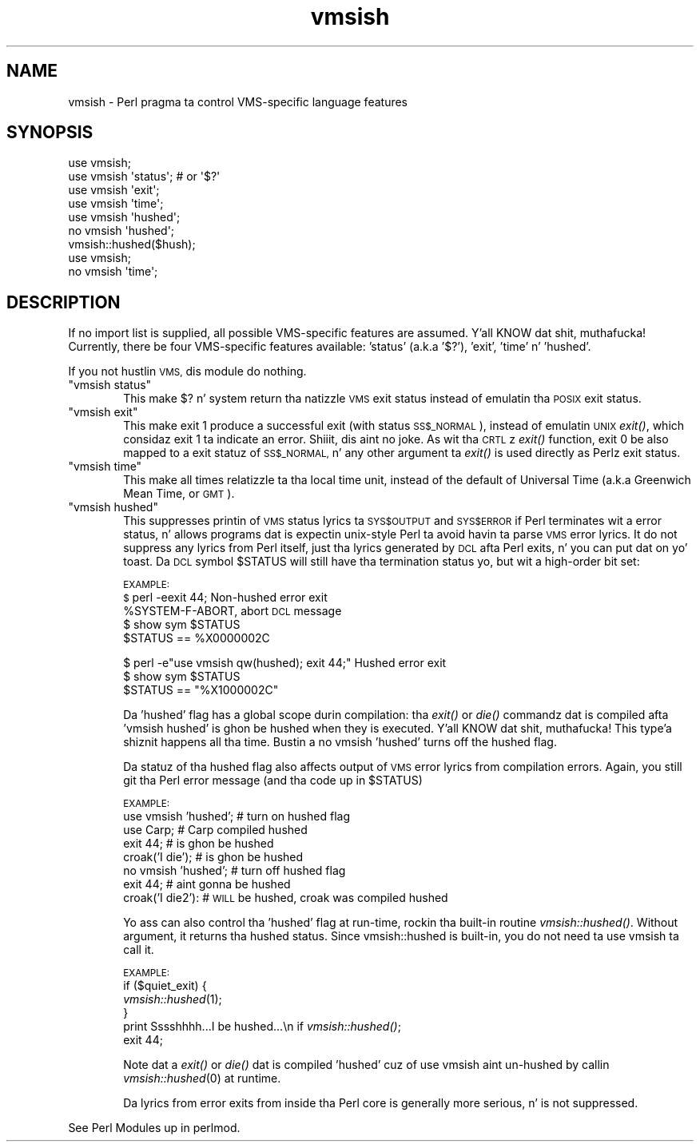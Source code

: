 .\" Automatically generated by Pod::Man 2.27 (Pod::Simple 3.28)
.\"
.\" Standard preamble:
.\" ========================================================================
.de Sp \" Vertical space (when we can't use .PP)
.if t .sp .5v
.if n .sp
..
.de Vb \" Begin verbatim text
.ft CW
.nf
.ne \\$1
..
.de Ve \" End verbatim text
.ft R
.fi
..
.\" Set up some characta translations n' predefined strings.  \*(-- will
.\" give a unbreakable dash, \*(PI'ma give pi, \*(L" will give a left
.\" double quote, n' \*(R" will give a right double quote.  \*(C+ will
.\" give a sickr C++.  Capital omega is used ta do unbreakable dashes and
.\" therefore won't be available.  \*(C` n' \*(C' expand ta `' up in nroff,
.\" not a god damn thang up in troff, fo' use wit C<>.
.tr \(*W-
.ds C+ C\v'-.1v'\h'-1p'\s-2+\h'-1p'+\s0\v'.1v'\h'-1p'
.ie n \{\
.    dz -- \(*W-
.    dz PI pi
.    if (\n(.H=4u)&(1m=24u) .ds -- \(*W\h'-12u'\(*W\h'-12u'-\" diablo 10 pitch
.    if (\n(.H=4u)&(1m=20u) .ds -- \(*W\h'-12u'\(*W\h'-8u'-\"  diablo 12 pitch
.    dz L" ""
.    dz R" ""
.    dz C` ""
.    dz C' ""
'br\}
.el\{\
.    dz -- \|\(em\|
.    dz PI \(*p
.    dz L" ``
.    dz R" ''
.    dz C`
.    dz C'
'br\}
.\"
.\" Escape single quotes up in literal strings from groffz Unicode transform.
.ie \n(.g .ds Aq \(aq
.el       .ds Aq '
.\"
.\" If tha F regista is turned on, we'll generate index entries on stderr for
.\" titlez (.TH), headaz (.SH), subsections (.SS), shit (.Ip), n' index
.\" entries marked wit X<> up in POD.  Of course, you gonna gotta process the
.\" output yo ass up in some meaningful fashion.
.\"
.\" Avoid warnin from groff bout undefined regista 'F'.
.de IX
..
.nr rF 0
.if \n(.g .if rF .nr rF 1
.if (\n(rF:(\n(.g==0)) \{
.    if \nF \{
.        de IX
.        tm Index:\\$1\t\\n%\t"\\$2"
..
.        if !\nF==2 \{
.            nr % 0
.            nr F 2
.        \}
.    \}
.\}
.rr rF
.\"
.\" Accent mark definitions (@(#)ms.acc 1.5 88/02/08 SMI; from UCB 4.2).
.\" Fear. Shiiit, dis aint no joke.  Run. I aint talkin' bout chicken n' gravy biatch.  Save yo ass.  No user-serviceable parts.
.    \" fudge factors fo' nroff n' troff
.if n \{\
.    dz #H 0
.    dz #V .8m
.    dz #F .3m
.    dz #[ \f1
.    dz #] \fP
.\}
.if t \{\
.    dz #H ((1u-(\\\\n(.fu%2u))*.13m)
.    dz #V .6m
.    dz #F 0
.    dz #[ \&
.    dz #] \&
.\}
.    \" simple accents fo' nroff n' troff
.if n \{\
.    dz ' \&
.    dz ` \&
.    dz ^ \&
.    dz , \&
.    dz ~ ~
.    dz /
.\}
.if t \{\
.    dz ' \\k:\h'-(\\n(.wu*8/10-\*(#H)'\'\h"|\\n:u"
.    dz ` \\k:\h'-(\\n(.wu*8/10-\*(#H)'\`\h'|\\n:u'
.    dz ^ \\k:\h'-(\\n(.wu*10/11-\*(#H)'^\h'|\\n:u'
.    dz , \\k:\h'-(\\n(.wu*8/10)',\h'|\\n:u'
.    dz ~ \\k:\h'-(\\n(.wu-\*(#H-.1m)'~\h'|\\n:u'
.    dz / \\k:\h'-(\\n(.wu*8/10-\*(#H)'\z\(sl\h'|\\n:u'
.\}
.    \" troff n' (daisy-wheel) nroff accents
.ds : \\k:\h'-(\\n(.wu*8/10-\*(#H+.1m+\*(#F)'\v'-\*(#V'\z.\h'.2m+\*(#F'.\h'|\\n:u'\v'\*(#V'
.ds 8 \h'\*(#H'\(*b\h'-\*(#H'
.ds o \\k:\h'-(\\n(.wu+\w'\(de'u-\*(#H)/2u'\v'-.3n'\*(#[\z\(de\v'.3n'\h'|\\n:u'\*(#]
.ds d- \h'\*(#H'\(pd\h'-\w'~'u'\v'-.25m'\f2\(hy\fP\v'.25m'\h'-\*(#H'
.ds D- D\\k:\h'-\w'D'u'\v'-.11m'\z\(hy\v'.11m'\h'|\\n:u'
.ds th \*(#[\v'.3m'\s+1I\s-1\v'-.3m'\h'-(\w'I'u*2/3)'\s-1o\s+1\*(#]
.ds Th \*(#[\s+2I\s-2\h'-\w'I'u*3/5'\v'-.3m'o\v'.3m'\*(#]
.ds ae a\h'-(\w'a'u*4/10)'e
.ds Ae A\h'-(\w'A'u*4/10)'E
.    \" erections fo' vroff
.if v .ds ~ \\k:\h'-(\\n(.wu*9/10-\*(#H)'\s-2\u~\d\s+2\h'|\\n:u'
.if v .ds ^ \\k:\h'-(\\n(.wu*10/11-\*(#H)'\v'-.4m'^\v'.4m'\h'|\\n:u'
.    \" fo' low resolution devices (crt n' lpr)
.if \n(.H>23 .if \n(.V>19 \
\{\
.    dz : e
.    dz 8 ss
.    dz o a
.    dz d- d\h'-1'\(ga
.    dz D- D\h'-1'\(hy
.    dz th \o'bp'
.    dz Th \o'LP'
.    dz ae ae
.    dz Ae AE
.\}
.rm #[ #] #H #V #F C
.\" ========================================================================
.\"
.IX Title "vmsish 3pm"
.TH vmsish 3pm "2014-10-01" "perl v5.18.4" "Perl Programmers Reference Guide"
.\" For nroff, turn off justification. I aint talkin' bout chicken n' gravy biatch.  Always turn off hyphenation; it makes
.\" way too nuff mistakes up in technical documents.
.if n .ad l
.nh
.SH "NAME"
vmsish \- Perl pragma ta control VMS\-specific language features
.SH "SYNOPSIS"
.IX Header "SYNOPSIS"
.Vb 1
\&    use vmsish;
\&
\&    use vmsish \*(Aqstatus\*(Aq;        # or \*(Aq$?\*(Aq
\&    use vmsish \*(Aqexit\*(Aq;
\&    use vmsish \*(Aqtime\*(Aq;
\&
\&    use vmsish \*(Aqhushed\*(Aq;
\&    no vmsish \*(Aqhushed\*(Aq;
\&    vmsish::hushed($hush);
\&
\&    use vmsish;
\&    no vmsish \*(Aqtime\*(Aq;
.Ve
.SH "DESCRIPTION"
.IX Header "DESCRIPTION"
If no import list is supplied, all possible VMS-specific features are
assumed. Y'all KNOW dat shit, muthafucka!  Currently, there be four VMS-specific features available:
\&'status' (a.k.a '$?'), 'exit', 'time' n' 'hushed'.
.PP
If you not hustlin \s-1VMS,\s0 dis module do nothing.
.ie n .IP """vmsish status""" 6
.el .IP "\f(CWvmsish status\fR" 6
.IX Item "vmsish status"
This make \f(CW$?\fR n' \f(CW\*(C`system\*(C'\fR return tha natizzle \s-1VMS\s0 exit status
instead of emulatin tha \s-1POSIX\s0 exit status.
.ie n .IP """vmsish exit""" 6
.el .IP "\f(CWvmsish exit\fR" 6
.IX Item "vmsish exit"
This make \f(CW\*(C`exit 1\*(C'\fR produce a successful exit (with status \s-1SS$_NORMAL\s0),
instead of emulatin \s-1UNIX\s0 \fIexit()\fR, which considaz \f(CW\*(C`exit 1\*(C'\fR ta indicate
an error. Shiiit, dis aint no joke.  As wit tha \s-1CRTL\s0z \fIexit()\fR function, \f(CW\*(C`exit 0\*(C'\fR be also mapped
to a exit statuz of \s-1SS$_NORMAL,\s0 n' any other argument ta \fIexit()\fR is
used directly as Perlz exit status.
.ie n .IP """vmsish time""" 6
.el .IP "\f(CWvmsish time\fR" 6
.IX Item "vmsish time"
This make all times relatizzle ta tha local time unit, instead of the
default of Universal Time (a.k.a Greenwich Mean Time, or \s-1GMT\s0).
.ie n .IP """vmsish hushed""" 6
.el .IP "\f(CWvmsish hushed\fR" 6
.IX Item "vmsish hushed"
This suppresses printin of \s-1VMS\s0 status lyrics ta \s-1SYS$OUTPUT\s0 and
\&\s-1SYS$ERROR\s0 if Perl terminates wit a error status, n' allows
programs dat is expectin \*(L"unix-style\*(R" Perl ta avoid havin ta parse
\&\s-1VMS\s0 error lyrics.  It do not suppress any lyrics from Perl
itself, just tha lyrics generated by \s-1DCL\s0 afta Perl exits, n' you can put dat on yo' toast.  Da \s-1DCL\s0
symbol \f(CW$STATUS\fR will still have tha termination status yo, but wit a
high-order bit set:
.Sp
\&\s-1EXAMPLE:
    $\s0 perl \-e\*(L"exit 44;\*(R"                             Non-hushed error exit
    \f(CW%SYSTEM\fR\-F\-ABORT, abort                          \s-1DCL\s0 message
    $ show sym \f(CW$STATUS\fR
      \f(CW$STATUS\fR == \*(L"%X0000002C\*(R"
.Sp
.Vb 3
\&    $ perl \-e"use vmsish qw(hushed); exit 44;"      Hushed error exit
\&    $ show sym $STATUS
\&      $STATUS == "%X1000002C"
.Ve
.Sp
Da 'hushed' flag has a global scope durin compilation: tha \fIexit()\fR or
\&\fIdie()\fR commandz dat is compiled afta 'vmsish hushed' is ghon be hushed
when they is executed. Y'all KNOW dat shit, muthafucka! This type'a shiznit happens all tha time.  Bustin a \*(L"no vmsish 'hushed'\*(R" turns off the
hushed flag.
.Sp
Da statuz of tha hushed flag also affects output of \s-1VMS\s0 error
lyrics from compilation errors.   Again, you still git tha Perl
error message (and tha code up in \f(CW$STATUS\fR)
.Sp
\&\s-1EXAMPLE:
   \s0 use vmsish 'hushed';    # turn on hushed flag
    use Carp;          # Carp compiled hushed
    exit 44;           # is ghon be hushed
    croak('I die');    # is ghon be hushed
    no vmsish 'hushed';     # turn off hushed flag
    exit 44;           # aint gonna be hushed
    croak('I die2'):   # \s-1WILL\s0 be hushed, croak was compiled hushed
.Sp
Yo ass can also control tha 'hushed' flag at run-time, rockin tha built-in
routine \fIvmsish::hushed()\fR.  Without argument, it returns tha hushed status.
Since vmsish::hushed is built-in, you do not need ta \*(L"use vmsish\*(R" ta call
it.
.Sp
\&\s-1EXAMPLE:
   \s0 if ($quiet_exit) {
        \fIvmsish::hushed\fR\|(1);
    } 
    print \*(L"Sssshhhh...I be hushed...\en\*(R" if \fIvmsish::hushed()\fR;
    exit 44;
.Sp
Note dat a \fIexit()\fR or \fIdie()\fR dat is compiled 'hushed' cuz of \*(L"use
vmsish\*(R" aint un-hushed by callin \fIvmsish::hushed\fR\|(0) at runtime.
.Sp
Da lyrics from error exits from inside tha Perl core is generally
more serious, n' is not suppressed.
.PP
See \*(L"Perl Modules\*(R" up in perlmod.

